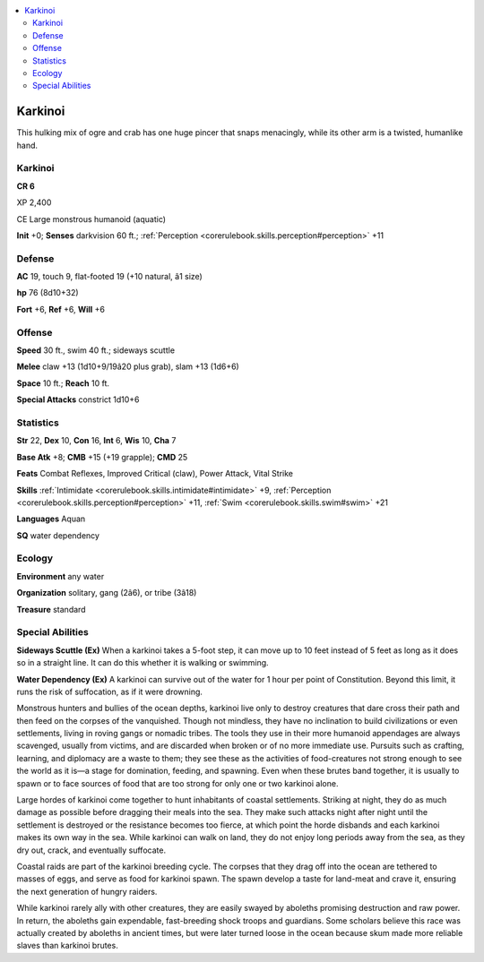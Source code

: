 
.. _`bestiary4.karkinoi`:

.. contents:: \ 

.. _`bestiary4.karkinoi#karkinoi`:

Karkinoi
*********

This hulking mix of ogre and crab has one huge pincer that snaps menacingly, while its other arm is a twisted, humanlike hand.

Karkinoi
=========

**CR 6** 

XP 2,400

CE Large monstrous humanoid (aquatic)

\ **Init**\  +0; \ **Senses**\  darkvision 60 ft.; :ref:`Perception <corerulebook.skills.perception#perception>`\  +11

.. _`bestiary4.karkinoi#defense`:

Defense
========

\ **AC**\  19, touch 9, flat-footed 19 (+10 natural, â1 size)

\ **hp**\  76 (8d10+32)

\ **Fort**\  +6, \ **Ref**\  +6, \ **Will**\  +6

.. _`bestiary4.karkinoi#offense`:

Offense
========

\ **Speed**\  30 ft., swim 40 ft.; sideways scuttle

\ **Melee**\  claw +13 (1d10+9/19â20 plus grab), slam +13 (1d6+6)

\ **Space**\  10 ft.; \ **Reach**\  10 ft.

\ **Special Attacks**\  constrict 1d10+6

.. _`bestiary4.karkinoi#statistics`:

Statistics
===========

\ **Str**\  22, \ **Dex**\  10, \ **Con**\  16, \ **Int**\  6, \ **Wis**\  10, \ **Cha**\  7

\ **Base Atk**\  +8; \ **CMB**\  +15 (+19 grapple); \ **CMD**\  25

\ **Feats**\  Combat Reflexes, Improved Critical (claw), Power Attack, Vital Strike

\ **Skills**\  :ref:`Intimidate <corerulebook.skills.intimidate#intimidate>`\  +9, :ref:`Perception <corerulebook.skills.perception#perception>`\  +11, :ref:`Swim <corerulebook.skills.swim#swim>`\  +21

\ **Languages**\  Aquan

\ **SQ**\  water dependency

.. _`bestiary4.karkinoi#ecology`:

Ecology
========

\ **Environment**\  any water

\ **Organization**\  solitary, gang (2â6), or tribe (3â18)

\ **Treasure**\  standard

.. _`bestiary4.karkinoi#special_abilities`:

Special Abilities
==================

\ **Sideways Scuttle (Ex)**\  When a karkinoi takes a 5-foot step, it can move up to 10 feet instead of 5 feet as long as it does so in a straight line. It can do this whether it is walking or swimming.

\ **Water Dependency (Ex)**\  A karkinoi can survive out of the water for 1 hour per point of Constitution. Beyond this limit, it runs the risk of suffocation, as if it were drowning.

Monstrous hunters and bullies of the ocean depths, karkinoi live only to destroy creatures that dare cross their path and then feed on the corpses of the vanquished. Though not mindless, they have no inclination to build civilizations or even settlements, living in roving gangs or nomadic tribes. The tools they use in their more humanoid appendages are always scavenged, usually from victims, and are discarded when broken or of no more immediate use. Pursuits such as crafting, learning, and diplomacy are a waste to them; they see these as the activities of food-creatures not strong enough to see the world as it is—a stage for domination, feeding, and spawning. Even when these brutes band together, it is usually to spawn or to face sources of food that are too strong for only one or two karkinoi alone.

Large hordes of karkinoi come together to hunt inhabitants of coastal settlements. Striking at night, they do as much damage as possible before dragging their meals into the sea. They make such attacks night after night until the settlement is destroyed or the resistance becomes too fierce, at which point the horde disbands and each karkinoi makes its own way in the sea. While karkinoi can walk on land, they do not enjoy long periods away from the sea, as they dry out, crack, and eventually suffocate.

Coastal raids are part of the karkinoi breeding cycle. The corpses that they drag off into the ocean are tethered to masses of eggs, and serve as food for karkinoi spawn. The spawn develop a taste for land-meat and crave it, ensuring the next generation of hungry raiders.

While karkinoi rarely ally with other creatures, they are easily swayed by aboleths promising destruction and raw power. In return, the aboleths gain expendable, fast-breeding shock troops and guardians. Some scholars believe this race was actually created by aboleths in ancient times, but were later turned loose in the ocean because skum made more reliable slaves than karkinoi brutes.
